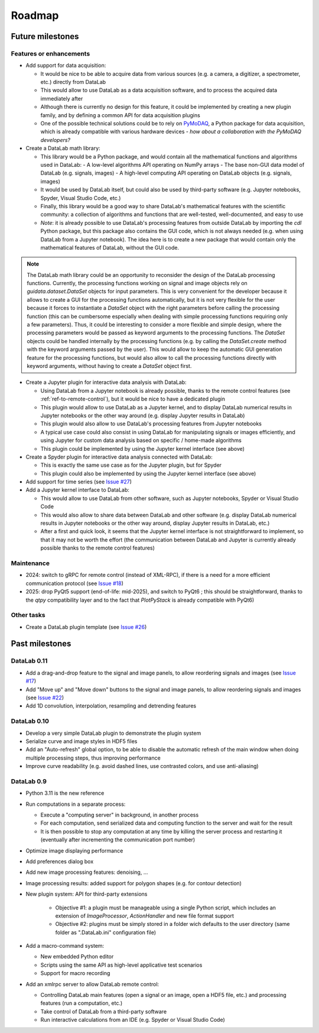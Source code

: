 Roadmap
=======

Future milestones
-----------------

Features or enhancements
^^^^^^^^^^^^^^^^^^^^^^^^

* Add support for data acquisition:

  - It would be nice to be able to acquire data from various sources
    (e.g. a camera, a digitizer, a spectrometer, etc.) directly from DataLab
  - This would allow to use DataLab as a data acquisition software, and to
    process the acquired data immediately after
  - Although there is currently no design for this feature, it could be
    implemented by creating a new plugin family, and by defining a common
    API for data acquisition plugins
  - One of the possible technical solutions could be to rely on `PyMoDAQ <https://pymodaq.cnrs.fr/>`_,
    a Python package for data acquisition, which is already compatible with
    various hardware devices - *how about a collaboration with the PyMoDAQ
    developers?*

* Create a DataLab math library:

  - This library would be a Python package, and would contain all the
    mathematical functions and algorithms used in DataLab:
    - A low-level algorithms API operating on NumPy arrays
    - The base non-GUI data model of DataLab (e.g. signals, images)
    - A high-level computing API operating on DataLab objects (e.g. signals, images)
  - It would be used by DataLab itself, but could also be used by third-party software
    (e.g. Jupyter notebooks, Spyder, Visual Studio Code, etc.)
  - Finally, this library would be a good way to share DataLab's mathematical features
    with the scientific community: a collection of algorithms and functions
    that are well-tested, well-documented, and easy to use
  - *Note*: it is already possible to use DataLab's processing features from outside
    DataLab by importing the `cdl` Python package, but this package also contains
    the GUI code, which is not always needed (e.g. when using DataLab from a Jupyter
    notebook). The idea here is to create a new package that would contain only the
    mathematical features of DataLab, without the GUI code.

.. note:: The DataLab math library could be an opportunity to reconsider the design
    of the DataLab processing functions. Currently, the processing functions working
    on signal and image objects rely on `guidata.dataset.DataSet` objects for input
    parameters. This is very convenient for the developer because it allows to create
    a GUI for the processing functions automatically, but it is not very flexible for
    the user because it forces to instantiate a `DataSet` object with the right
    parameters before calling the processing function (this can be cumbersome especially
    when dealing with simple processing functions requiring only a few parameters).
    Thus, it could be interesting to consider a more flexible and simple design, where
    the processing parameters would be passed as keyword arguments to the processing
    functions. The `DataSet` objects could be handled internally by the processing
    functions (e.g. by calling the `DataSet.create` method with the keyword arguments
    passed by the user). This would allow to keep the automatic GUI generation feature
    for the processing functions, but would also allow to call the processing functions
    directly with keyword arguments, without having to create a `DataSet` object first.

* Create a Jupyter plugin for interactive data analysis with DataLab:

  - Using DataLab from a Jupyter notebook is already possible, thanks to the
    remote control features (see :ref:`ref-to-remote-control`), but it would
    be nice to have a dedicated plugin
  - This plugin would allow to use DataLab as a Jupyter kernel, and to
    display DataLab numerical results in Jupyter notebooks or the other way
    around (e.g. display Jupyter results in DataLab)
  - This plugin would also allow to use DataLab's processing features from
    Jupyter notebooks
  - A typical use case could also consist in using DataLab for manipulating
    signals or images efficiently, and using Jupyter for custom data analysis
    based on specific / home-made algorithms
  - This plugin could be implemented by using the Jupyter kernel interface
    (see above)

* Create a Spyder plugin for interactive data analysis connected with DataLab:

  - This is exactly the same use case as for the Jupyter plugin, but for
    Spyder
  - This plugin could also be implemented by using the Jupyter kernel interface
    (see above)

* Add support for time series (see
  `Issue #27 <https://github.com/DataLab-Platform/DataLab/issues/27>`_)

* Add a Jupyter kernel interface to DataLab:

  - This would allow to use DataLab from other software, such as Jupyter
    notebooks, Spyder or Visual Studio Code
  - This would also allow to share data between DataLab and other software
    (e.g. display DataLab numerical results in Jupyter notebooks or the other
    way around, display Jupyter results in DataLab, etc.)
  - After a first and quick look, it seems that the Jupyter kernel interface
    is not straightforward to implement, so that it may not be worth the effort
    (the communication between DataLab and Jupyter is currently already possible
    thanks to the remote control features)

Maintenance
^^^^^^^^^^^

* 2024: switch to gRPC for remote control (instead of XML-RPC), if there is a
  need for a more efficient communication protocol (see
  `Issue #18 <https://github.com/DataLab-Platform/DataLab/issues/18>`_)

* 2025: drop PyQt5 support (end-of-life: mid-2025), and switch to PyQt6 ;
  this should be straightforward, thanks to the `qtpy` compatibility layer
  and to the fact that `PlotPyStack` is already compatible with PyQt6)

Other tasks
^^^^^^^^^^^

* Create a DataLab plugin template (see
  `Issue #26 <https://github.com/DataLab-Platform/DataLab/issues/26>`_)

Past milestones
---------------

DataLab 0.11
^^^^^^^^^^^^

* Add a drag-and-drop feature to the signal and image panels, to allow reordering
  signals and images (see
  `Issue #17 <https://github.com/DataLab-Platform/DataLab/issues/17>`_)

* Add "Move up" and "Move down" buttons to the signal and image panels, to allow
  reordering signals and images (see
  `Issue #22 <https://github.com/DataLab-Platform/DataLab/issues/22>`_)

* Add 1D convolution, interpolation, resampling and detrending features

DataLab 0.10
^^^^^^^^^^^^

* Develop a very simple DataLab plugin to demonstrate the plugin system

* Serialize curve and image styles in HDF5 files

* Add an "Auto-refresh" global option, to be able to disable the automatic
  refresh of the main window when doing multiple processing steps, thus
  improving performance

* Improve curve readability (e.g. avoid dashed lines, use contrasted colors,
  and use anti-aliasing)

DataLab 0.9
^^^^^^^^^^^

* Python 3.11 is the new reference

* Run computations in a separate process:

  - Execute a "computing server" in background, in another process
  - For each computation, send serialized data and computing function
    to the server and wait for the result
  - It is then possible to stop any computation at any time by killing the
    server process and restarting it (eventually after incrementing the
    communication port number)

* Optimize image displaying performance

* Add preferences dialog box

* Add new image processing features: denoising, ...

* Image processing results: added support for polygon shapes (e.g. for
  contour detection)

* New plugin system: API for third-party extensions

   - Objective #1: a plugin must be manageable using a single Python script,
     which includes an extension of `ImageProcessor`, `ActionHandler`
     and new file format support
   - Objective #2: plugins must be simply stored in a folder wich defaults
     to the user directory (same folder as ".DataLab.ini" configuration
     file)

* Add a macro-command system:

  - New embedded Python editor
  - Scripts using the same API as high-level applicative test scenarios
  - Support for macro recording

* Add an xmlrpc server to allow DataLab remote control:

  - Controlling DataLab main features (open a signal or an image,
    open a HDF5 file, etc.) and processing features
    (run a computation, etc.)
  - Take control of DataLab from a third-party software
  - Run interactive calculations from an IDE
    (e.g. Spyder or Visual Studio Code)
